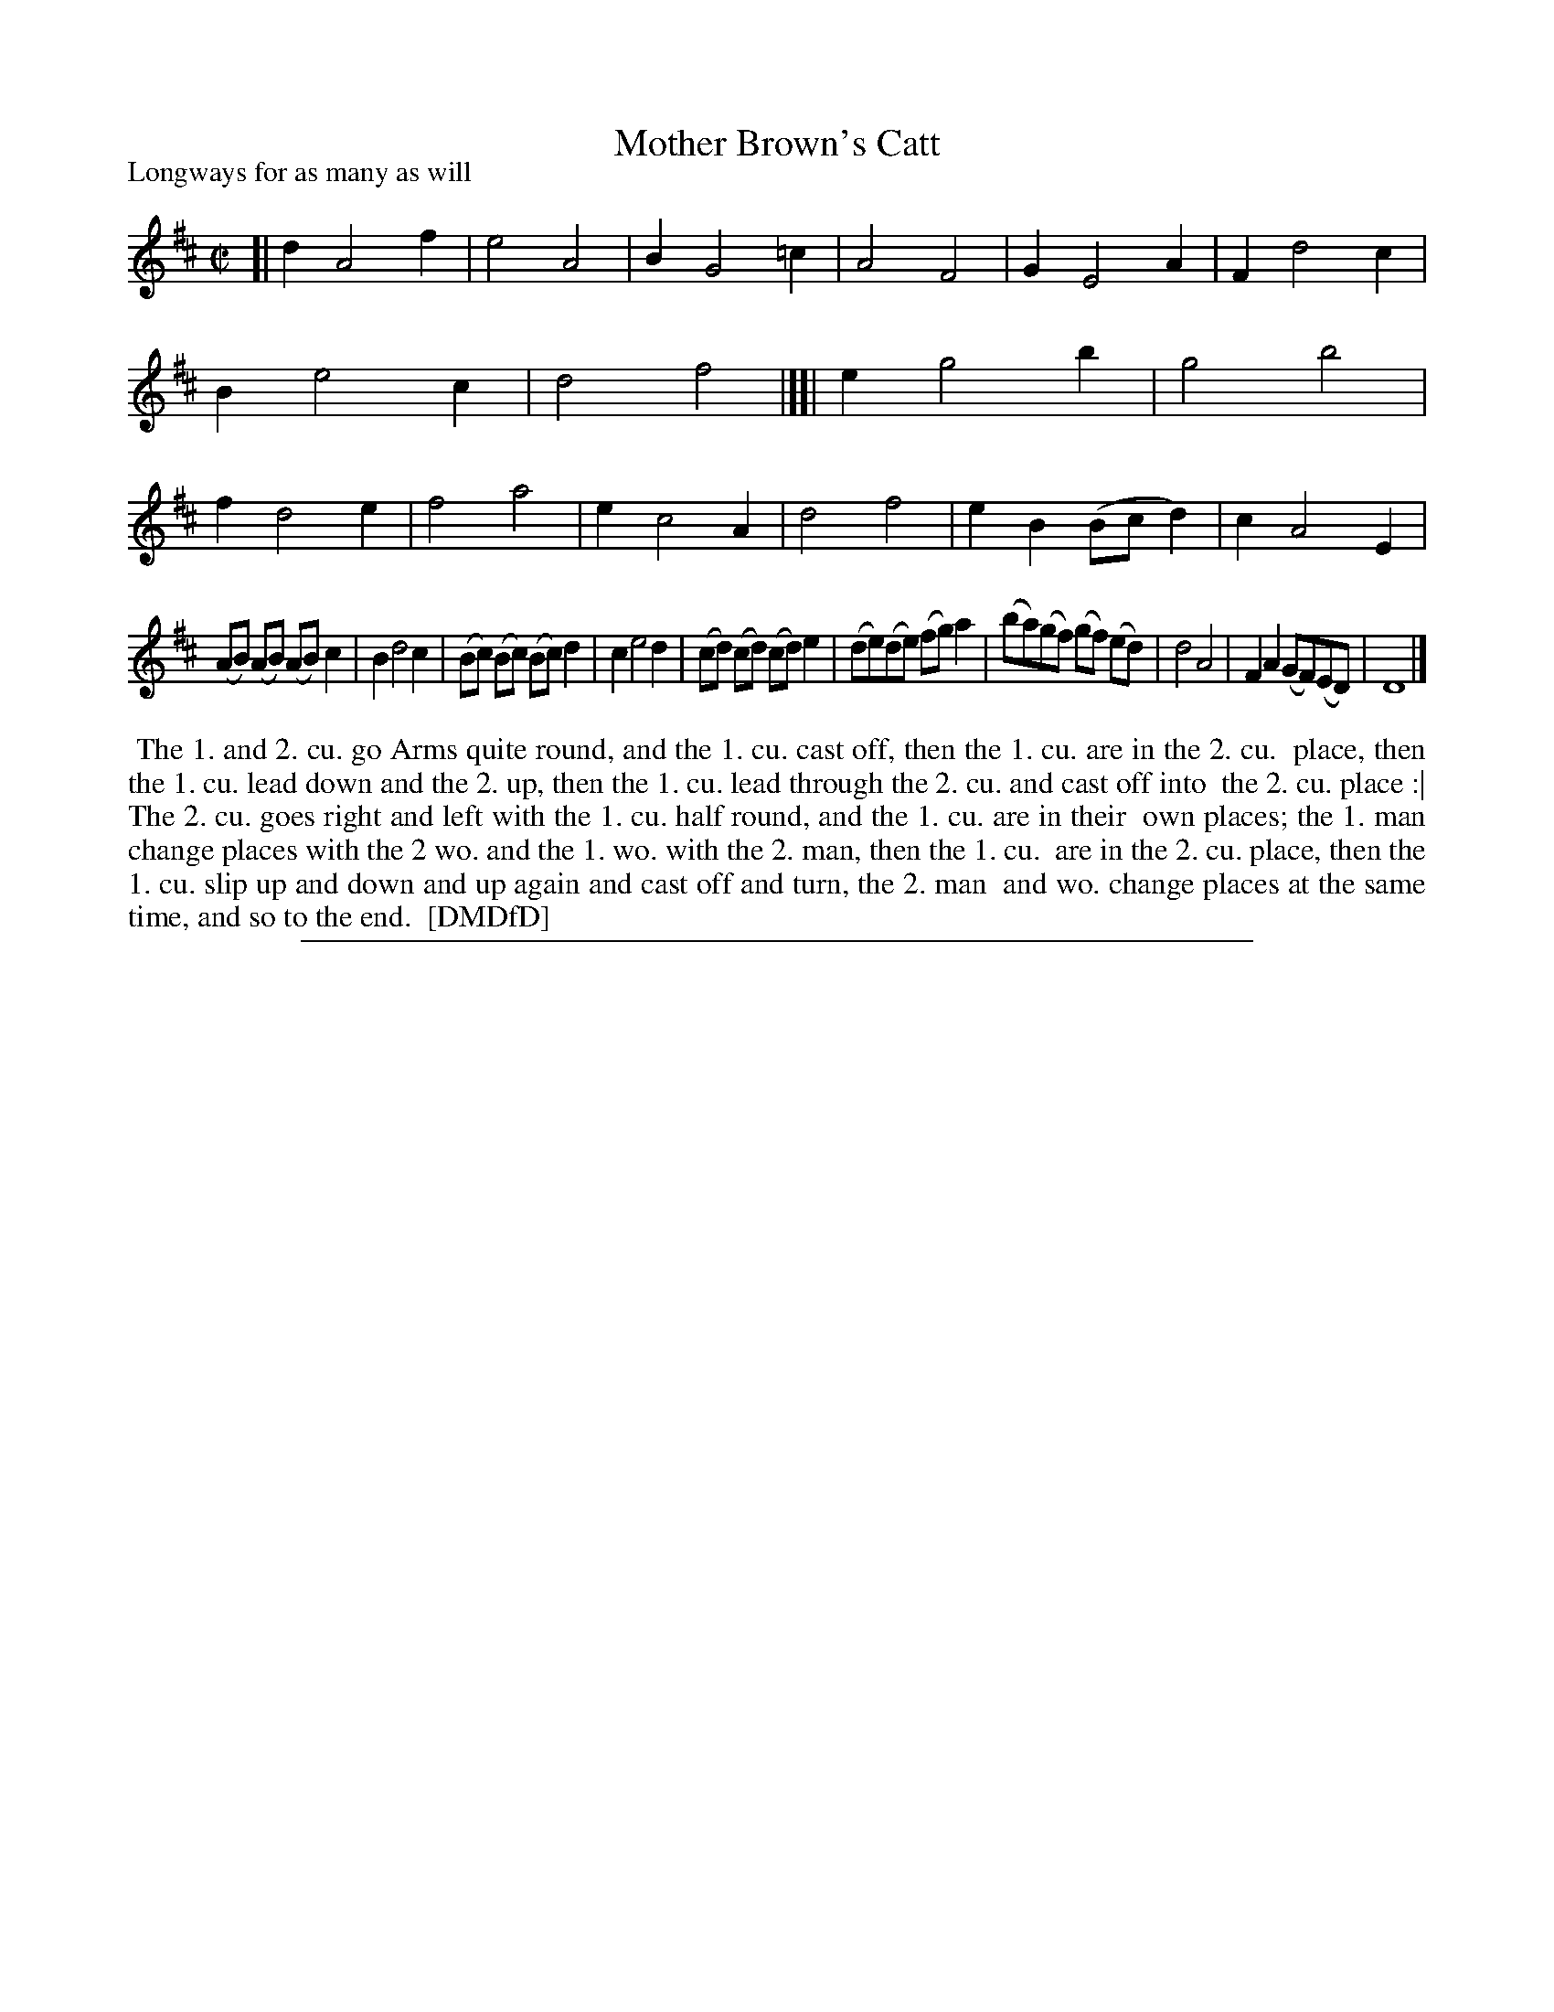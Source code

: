 X: 1
T: Mother Brown's Catt
P: Longways for as many as will
%R: march, reel
B: "The Dancing-Master: Containing Directions and Tunes for Dancing" printed by W. Pearson for John Walsh, London ca. 1709
S: 7: DMDfD http://digital.nls.uk/special-collections-of-printed-music/pageturner.cfm?id=89751228 p.300
Z: 2013 John Chambers <jc:trillian.mit.edu>
N: There is actually no time signature.
M: C|
L: 1/8
K: D
% - - - - - - - - - - - - - - - - - - - - - - - - -
[|\
d2 A4 f2 | e4 A4 | B2 G4 =c2 | A4 F4 |\
G2 E4 A2 | F2 d4 c2 | B2 e4 c2 | d4 f4 |][|\
e2 g4 b2 | g4 b4 | f2 d4 e2 | f4 a4 |\
e2 c4 A2 | d4 f4 | e2B2 (Bcd2) | c2 A4 E2 |
(AB) (AB) (AB) c2 | B2 d4 c2 | (Bc) (Bc) (Bc) d2 | c2 e4 d2 |\
(cd) (cd) (cd) e2 | (de)(de) (fg)a2 | (ba)(gf) (gf) (ed) | d4 A4 |\
F2 A2 (GF)(ED) | D8 |]
% - - - - - - - - - - - - - - - - - - - - - - - - -
%%begintext align
%% The 1. and 2. cu. go Arms quite round, and the 1. cu. cast off, then the 1. cu. are in the 2. cu.
%% place, then the 1. cu. lead down and the 2. up, then the 1. cu. lead through the 2. cu. and cast off into
%% the 2. cu. place :| The 2. cu. goes right and left with the 1. cu. half round, and the 1. cu. are in their
%% own places; the 1. man change places with the 2 wo. and the 1. wo. with the 2. man, then the 1. cu.
%% are in the 2. cu. place, then the 1. cu. slip up and down and up again and cast off and turn, the 2. man
%% and wo. change places at the same time, and so to the end.
%% [DMDfD]
%%endtext
%%sep 1 8 500

